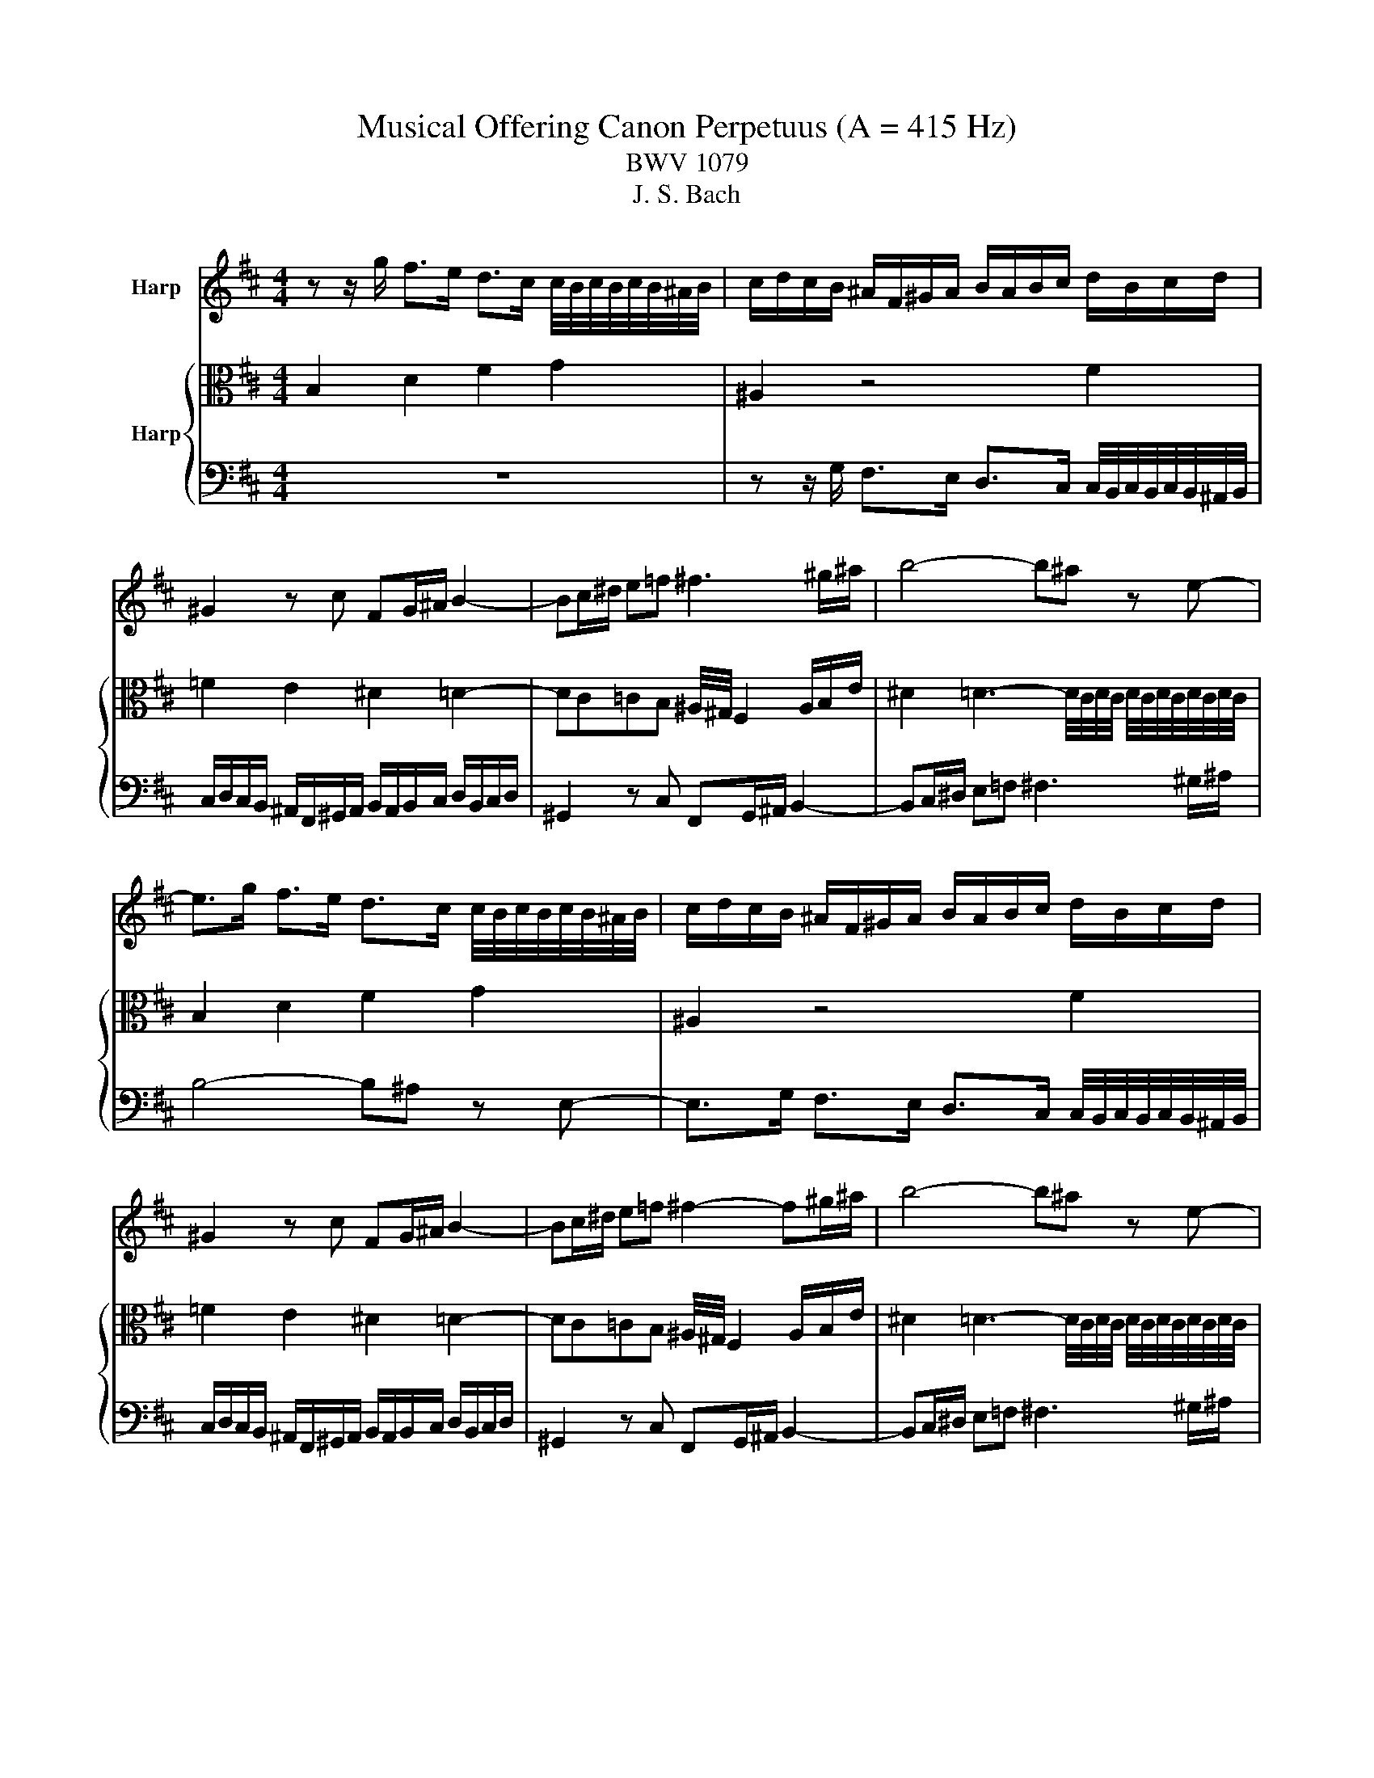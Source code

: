 X:1
T:Musical Offering Canon Perpetuus (A = 415 Hz)
T:BWV 1079
T:J. S. Bach
%%score 1 { 2 | 3 }
L:1/8
M:4/4
K:D
V:1 treble nm="Harp"
V:2 alto nm="Harp"
V:3 bass 
V:1
 z z/ g/ f>e d>c c/4B/4c/4B/4c/4B/4^A/4B/4 | c/d/c/B/ ^A/F/^G/A/ B/A/B/c/ d/B/c/d/ | %2
 ^G2 z c FG/^A/ B2- | Bc/^d/ e=f ^f3 ^g/^a/ | b4- b^a z e- | %5
 e>g f>e d>c c/4B/4c/4B/4c/4B/4^A/4B/4 | c/d/c/B/ ^A/F/^G/A/ B/A/B/c/ d/B/c/d/ | %7
 ^G2 z c FG/^A/ B2- | Bc/^d/ e=f ^f2- f^g/^a/ | b4- b^a z e- | %10
 e>g f>e d>c c/4B/4c/4B/4c/4B/4^A/4B/4 | c/d/c/B/ ^A/F/^G/A/ B/A/B/c/ d/B/c/d/ | %12
 ^G2 z c FG/^A/ B2- | Bc/^d/ e=f ^f2- f^g/^a/ | b4- b^a z e- | %15
 e>g f>e d>c c/4B/4c/4B/4c/4B/4^A/4B/4 | c/d/c/B/ ^A/F/^G/A/ B/A/B/c/ d/B/c/d/ | %17
 ^G2 z c FG/^A/ B2- | Bc/^d/ e=f ^f2- f^g/^a/ | b4 z4 |] %20
V:2
 B,2 D2 F2 G2 | ^A,2 z4 F2 | =F2 E2 ^D2 =D2- | DC=CB, ^A,/4^G,/4 F,2 A,/B,/E/ | %4
 ^D2 =D3- D/4C/4D/4C/4 D/4C/4D/4C/4D/4C/4D/4C/4 | B,2 D2 F2 G2 | ^A,2 z4 F2 | =F2 E2 ^D2 =D2- | %8
 DC=CB, ^A,/4^G,/4 F,2 A,/B,/E/ | ^D2 =D3- D/4C/4D/4C/4 D/4C/4D/4C/4D/4C/4D/4C/4 | B,2 D2 F2 G2 | %11
 ^A,2 z4 F2 | =F2 E2 ^D2 =D2- | DC=CB, ^A,/4^G,/4 F,2 A,/B,/E/ | %14
 ^D2 =D3- D/4C/4D/4C/4 D/4C/4D/4C/4D/4C/4D/4C/4 | B,2 D2 F2 G2 | ^A,2 z4 F2 | =F2 E2 ^D2 =D2- | %18
 DC=CB, ^A,/4^G,/4 F,2 A,/B,/E/ | ^D4 z4 |] %20
V:3
 z8 | z z/ G,/ F,>E, D,>C, C,/4B,,/4C,/4B,,/4C,/4B,,/4^A,,/4B,,/4 | %2
 C,/D,/C,/B,,/ ^A,,/F,,/^G,,/A,,/ B,,/A,,/B,,/C,/ D,/B,,/C,/D,/ | ^G,,2 z C, F,,G,,/^A,,/ B,,2- | %4
 B,,C,/^D,/ E,=F, ^F,3 ^G,/^A,/ | B,4- B,^A, z E,- | %6
 E,>G, F,>E, D,>C, C,/4B,,/4C,/4B,,/4C,/4B,,/4^A,,/4B,,/4 | %7
 C,/D,/C,/B,,/ ^A,,/F,,/^G,,/A,,/ B,,/A,,/B,,/C,/ D,/B,,/C,/D,/ | ^G,,2 z C, F,,G,,/^A,,/ B,,2- | %9
 B,,C,/^D,/ E,=F, ^F,3 ^G,/^A,/ | B,4- B,^A, z E,- | %11
 E,>G, F,>E, D,>C, C,/4B,,/4C,/4B,,/4C,/4B,,/4^A,,/4B,,/4 | %12
 C,/D,/C,/B,,/ ^A,,/F,,/^G,,/A,,/ B,,/A,,/B,,/C,/ D,/B,,/C,/D,/ | ^G,,2 z C, F,,G,,/^A,,/ B,,2- | %14
 B,,C,/^D,/ E,=F, ^F,3 ^G,/^A,/ | B,4- B,^A, z E,- | %16
 E,>G, F,>E, D,>C, C,/4B,,/4C,/4B,,/4C,/4B,,/4^A,,/4B,,/4 | %17
 C,/D,/C,/B,,/ ^A,,/F,,/^G,,/A,,/ B,,/A,,/B,,/C,/ D,/B,,/C,/D,/ | ^G,,2 z C, F,,G,,/^A,,/ B,,2- | %19
 B,,4 z4 |] %20

